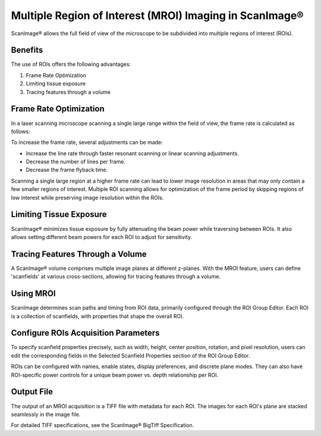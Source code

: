 Multiple Region of Interest (MROI) Imaging in ScanImage®
========================================================

ScanImage® allows the full field of view of the microscope to be subdivided into multiple regions of interest (ROIs).

Benefits
--------

The use of ROIs offers the following advantages:

1. Frame Rate Optimization
2. Limiting tissue exposure
3. Tracing features through a volume

Frame Rate Optimization
-----------------------

In a laser scanning microscope scanning a single large range within the field of view, the frame rate is calculated as follows:

.. image:: ../img/FrameRate1eq.png
   :alt: Frame Rate Equation

To increase the frame rate, several adjustments can be made:

- Increase the line rate through faster resonant scanning or linear scanning adjustments.
- Decrease the number of lines per frame.
- Decrease the frame flyback time.

Scanning a single large region at a higher frame rate can lead to lower image resolution in areas that may only contain a few smaller regions of interest. Multiple ROI scanning allows for optimization of the frame period by skipping regions of low interest while preserving image resolution within the ROIs.

.. image:: ../img/FOV+vs+ROIs.png
   :alt: Full Field of View vs. ROIs

Limiting Tissue Exposure
------------------------

ScanImage® minimizes tissue exposure by fully attenuating the beam power while traversing between ROIs. It also allows setting different beam powers for each ROI to adjust for sensitivity.

.. image:: ../img/scanpath+exposure.png
   :alt: Tissue Exposure

Tracing Features Through a Volume
----------------------------------

A ScanImage® volume comprises multiple image planes at different z-planes. With the MROI feature, users can define 'scanfields' at various cross-sections, allowing for tracing features through a volume.

.. image:: ../img/mROI+Interpolation1.png
   :alt: Tracing Stack

Using MROI
----------

ScanImage determines scan paths and timing from ROI data, primarily configured through the ROI Group Editor. Each ROI is a collection of scanfields, with properties that shape the overall ROI.

.. image:: ../img/MROI3D+Preview.png
   :alt: 3D Preview of ROIs

Configure ROIs Acquisition Parameters
-------------------------------------

To specify scanfield properties precisely, such as width, height, center position, rotation, and pixel resolution, users can edit the corresponding fields in the Selected Scanfield Properties section of the ROI Group Editor.

ROIs can be configured with names, enable states, display preferences, and discrete plane modes. They can also have ROI-specific power controls for a unique beam power vs. depth relationship per ROI.

.. image:: ../img/MROI+ScanField+Properties.png
   :alt: ScanField Properties

Output File
-----------

The output of an MROI acquisition is a TIFF file with metadata for each ROI. The images for each ROI's plane are stacked seamlessly in the image file.

For detailed TIFF specifications, see the ScanImage® BigTiff Specification.


